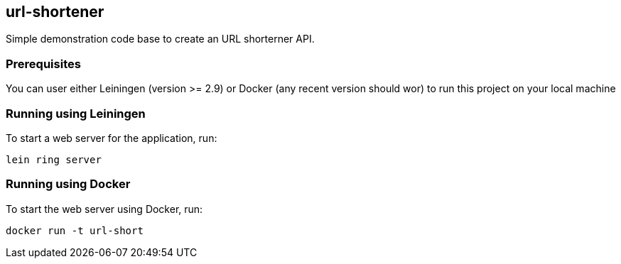 
== url-shortener

Simple demonstration code base to create an URL shorterner API.

=== Prerequisites

You can user either Leiningen (version >= 2.9) or Docker (any recent version should wor) to run this project on your local machine

=== Running using Leiningen

To start a web server for the application, run:

....
lein ring server
....

=== Running using Docker

To start the web server using Docker, run:

....
docker run -t url-short
....


